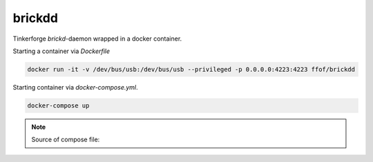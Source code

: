 
brickdd 
===========================================================================

Tinkerforge `brickd`-daemon wrapped in a docker container.


Starting a container via `Dockerfile`

.. code-block:: bash

    docker run -it -v /dev/bus/usb:/dev/bus/usb --privileged -p 0.0.0.0:4223:4223 ffof/brickdd

Starting container via `docker-compose.yml`.

.. code-block:: bash

    docker-compose up

.. note::

    Source of compose file: 

    .. include:: docker-compose.yml
        :code: yaml
        :number-lines:
